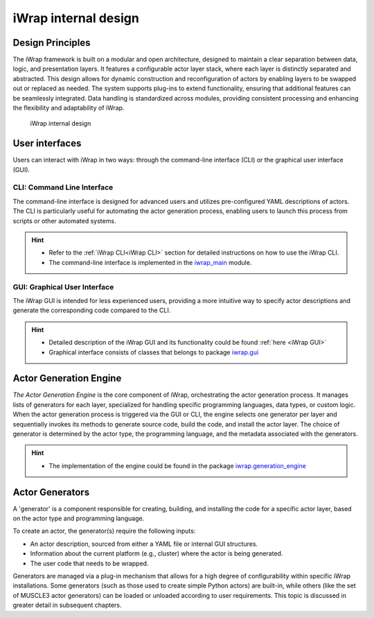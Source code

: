 #######################################################################################################################
iWrap internal design
#######################################################################################################################

Design Principles
=================

The iWrap framework is built on a modular and open architecture, designed to maintain a clear separation between data, logic, and presentation layers. It features a configurable actor layer stack, where each layer is distinctly separated and abstracted. This design allows for dynamic construction and reconfiguration of actors by enabling layers to be swapped out or replaced as needed. The system supports plug-ins to extend functionality, ensuring that additional features can be seamlessly integrated. Data handling is standardized across modules, providing consistent processing and enhancing the flexibility and adaptability of iWrap.

.. figure:: /images/iwrap_architecture.png
  :width: 600
  :alt: iWrap internal design

  iWrap internal design


User interfaces
=================

Users can interact with iWrap in two ways: through the command-line interface (CLI) or the graphical user interface (GUI).

CLI: Command Line Interface
---------------------------

The command-line interface is designed for advanced users and utilizes pre-configured YAML descriptions of actors. The CLI is particularly useful for automating the actor generation process, enabling users to launch this process from scripts or other automated systems.

.. hint::

    * Refer to the :ref:`iWrap CLI<iWrap CLI>` section for detailed instructions on how to use the iWrap CLI.
    * The command-line interface is implemented in the `iwrap_main <https://git.iter.org/projects/IMEX/repos/iwrap/browse/iwrap/iwrap_main.py>`_ module.


GUI: Graphical User Interface
-------------------------------
The iWrap GUI is intended for less experienced users, providing a more intuitive way to specify actor descriptions and generate the corresponding code compared to the CLI.

.. hint::
    * Detailed description of the iWrap GUI and its functionality could be found :ref:`here <iWrap GUI>`
    * Graphical interface consists of classes that belongs to package
      `iwrap.gui <https://git.iter.org/projects/IMEX/repos/iwrap/browse/iwrap/gui>`_


Actor Generation Engine
========================

`The Actor Generation Engine` is the core component of iWrap, orchestrating the actor generation process. It manages lists of generators for each layer, specialized for handling specific programming languages, data types, or custom logic. When the actor generation process is triggered via the GUI or CLI, the engine selects one generator per layer and sequentially invokes its methods to generate source code, build the code, and install the actor layer. The choice of generator is determined by the actor type, the programming language, and the metadata associated with the generators.

.. hint::

   * The implementation of the engine could be found in the package `iwrap.generation_engine <https://git.iter.org/projects/IMEX/repos/iwrap/browse/iwrap/generation_engine>`_


Actor Generators
========================
A 'generator' is a component responsible for creating, building, and installing the code for a specific actor layer, based on the actor type and programming language.

To create an actor, the generator(s) require the following inputs:

* An actor description, sourced from either a YAML file or internal GUI structures.
* Information about the current platform (e.g., cluster) where the actor is being generated.
* The user code that needs to be wrapped.

Generators are managed via a plug-in mechanism that allows for a high degree of configurability within specific iWrap installations. Some generators (such as those used to create simple Python actors) are built-in, while others (like the set of MUSCLE3 actor generators) can be loaded or unloaded according to user requirements. This topic is discussed in greater detail in subsequent chapters.
